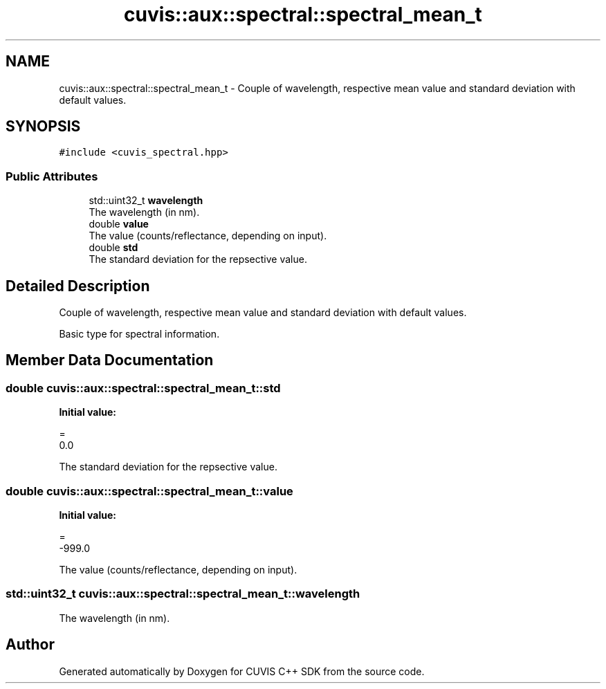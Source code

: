 .TH "cuvis::aux::spectral::spectral_mean_t" 3 "Thu Jun 22 2023" "Version 3.2.0" "CUVIS C++ SDK" \" -*- nroff -*-
.ad l
.nh
.SH NAME
cuvis::aux::spectral::spectral_mean_t \- Couple of wavelength, respective mean value and standard deviation with default values\&.  

.SH SYNOPSIS
.br
.PP
.PP
\fC#include <cuvis_spectral\&.hpp>\fP
.SS "Public Attributes"

.in +1c
.ti -1c
.RI "std::uint32_t \fBwavelength\fP"
.br
.RI "The wavelength (in nm)\&. "
.ti -1c
.RI "double \fBvalue\fP"
.br
.RI "The value (counts/reflectance, depending on input)\&. "
.ti -1c
.RI "double \fBstd\fP"
.br
.RI "The standard deviation for the repsective value\&. "
.in -1c
.SH "Detailed Description"
.PP 
Couple of wavelength, respective mean value and standard deviation with default values\&. 

Basic type for spectral information\&. 
.SH "Member Data Documentation"
.PP 
.SS "double cuvis::aux::spectral::spectral_mean_t::std"
\fBInitial value:\fP
.PP
.nf
= 
        0\&.0
.fi
.PP
The standard deviation for the repsective value\&. 
.SS "double cuvis::aux::spectral::spectral_mean_t::value"
\fBInitial value:\fP
.PP
.nf
= 
        -999\&.0
.fi
.PP
The value (counts/reflectance, depending on input)\&. 
.SS "std::uint32_t cuvis::aux::spectral::spectral_mean_t::wavelength"

.PP
The wavelength (in nm)\&. 

.SH "Author"
.PP 
Generated automatically by Doxygen for CUVIS C++ SDK from the source code\&.
